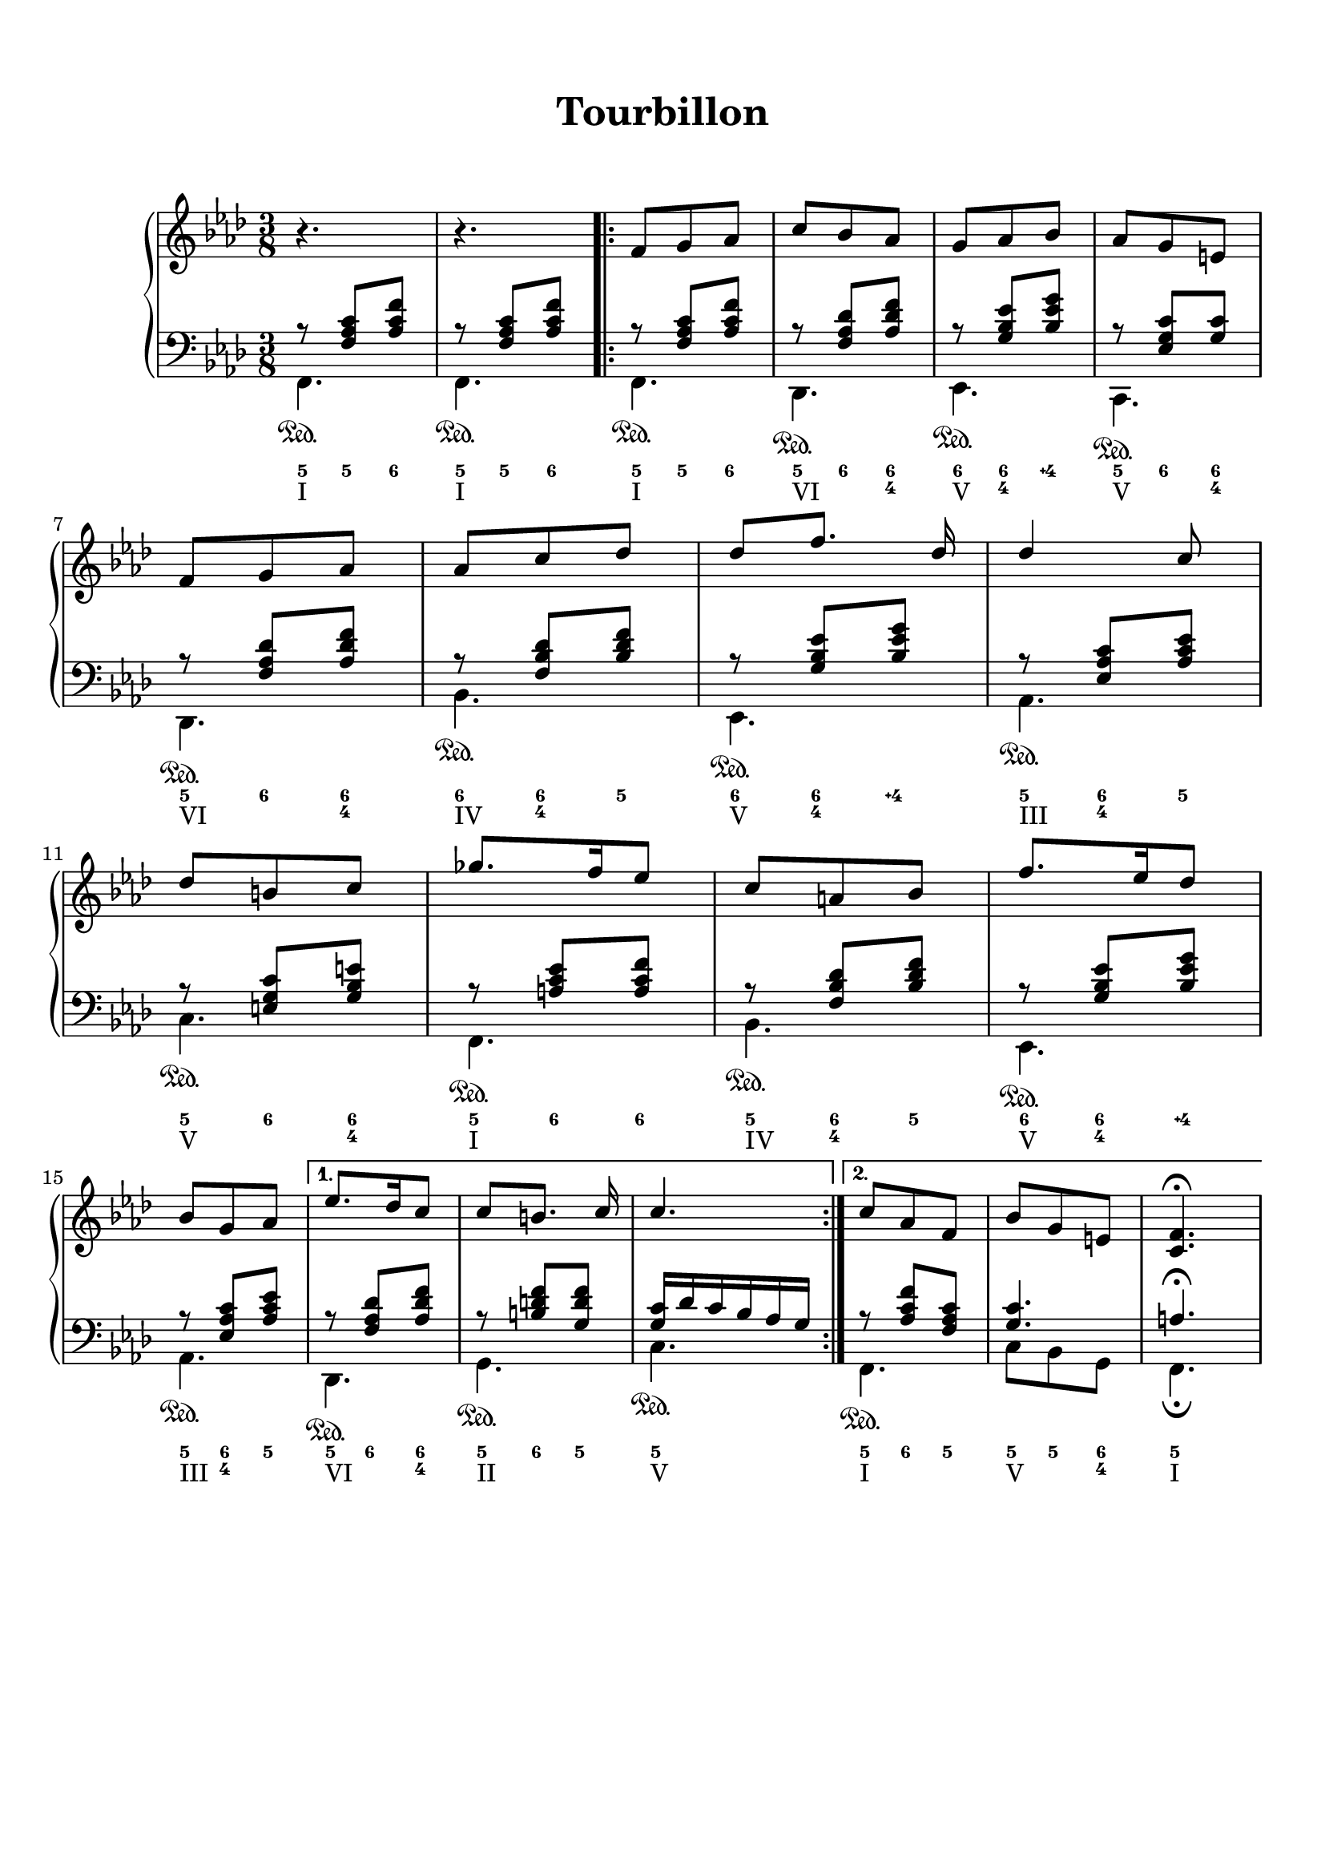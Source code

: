 \version "2.18.2"
\language "english"

\header {
  title = \markup
     \center-column {
       \combine \null \vspace #1
       "Tourbillon"
       " "
      }
  subtitle = ""
  tagline = ""
}
\paper {
  #(include-special-characters)
  print-all-headers = ##t
  max-systems-per-page = 10
}
%#(set-global-staff-size 16)
%#(set-default-paper-size "a4landscape")

\score {
  \header {
    title = ##f
    subtitle = ##f
    piece = ##f
  }
  \new PianoStaff <<
    \new Staff
    <<
      \clef treble \time 3/8 \key f \minor
      \relative c' {
        r4. r4.
        \new Voice = "soprano" { \voiceOne
          \repeat volta 2 {
            f8 g af c bf af g af bf af g e \break
            f8 g af af c df df [f8.] df16 df4 c8 \break
            df8 b c gf'8. f16 ef8 c a bf f'8. ef16 df8 \break
            bf8 g af
            }
          \alternative {
            { ef'8. df16 c8 c8 [b8.] c16 c4. }
            { c8 af f bf g e <c f>4. \fermata }
            }
        }
      }
    >>
    \new Staff
    <<
      \clef bass \key f \minor
        \new Voice = "harmony" { \voiceOne
          \relative f {
            r8 <f af c>[ <af c f>]
            r8 <f af c>[ <af c f>]
            \repeat volta 2 {
              r8 <f af c>[ <af c f>]
              r8 <f af df> <af df f>
              r8 <g bf ef> <bf ef g>
              r8 <ef, g c> <g c>
              r8 <f af df> <af df f>
              r8 <f bf df> <bf df f>
              r8 <g bf ef> <bf ef g>
              r8 <ef, af c> <af c ef>
              r8 <e g c> <g bf e>
              r8 <a c ef> <a c f>
              r8 <f bf df> <bf df f>
              r8 <g bf ef> <bf ef g>
              r8 <ef, af c> <af c ef>
              }
            \alternative {
              { r8 <f af df> <af df f>
                r8 <b d f> <g d' f>
                <g c>16 df' c bf af g }
              { r8 <af c f> <f af c>
                <g c>4. a4. \fermata }
            }

          }
        }
        \new FiguredBass { \figuremode {
          <5>8 <5> <6>
          <5>8 <5> <6>
          \repeat volta 2 {
            <5> <5> <6>
            <5> <6> <6 4>
            <6> <6 4> <4\+>
            <5> <6> <6 4>
            <5> <6> <6 4>
            <6> <6 4> <5>
            <6> <6 4> <4\+>
            <5> <6 4> <5>
            <5> <6> <6 4>
            <5> <6> <6>
            <5> <6 4> <5>
            <6> <6 4> <4\+>
            <5> <6 4> <5>
          }
          \alternative {
            { <5>8 <6> <6 4> <5> <6> <5> <5>4. }
            { <5>8 <6> <5> <5> <5> <6 4> <5>4.  }
          }
          }
        }
        \new Voice = "bass" { \voiceTwo
          \relative f, {
            f4.\sustainOn f\sustainOn
            \repeat volta 2 {
              f4.\sustainOn df\sustainOn ef\sustainOn c\sustainOn df\sustainOn bf'\sustainOn ef,\sustainOn af\sustainOn
              c\sustainOn f,\sustainOn bf\sustainOn ef,\sustainOn af\sustainOn
              }
            \alternative {
              {  df,\sustainOn g\sustainOn c\sustainOn }
              { f,\sustainOn c'8 bf g f4. \fermata }
              }
          }
        }
        \new FiguredBass { \figuremode {
          <I>4. <I>
          \repeat volta 2 {
            <I> <VI> <V> <V> <VI> <IV> <V> <III> <V> <I> <IV> <V> <III>
          }
          \alternative {
            { <VI> <II> <V> }
            { <I> <V> <I> }
          }
          }
        }
    >>
  >>
}
